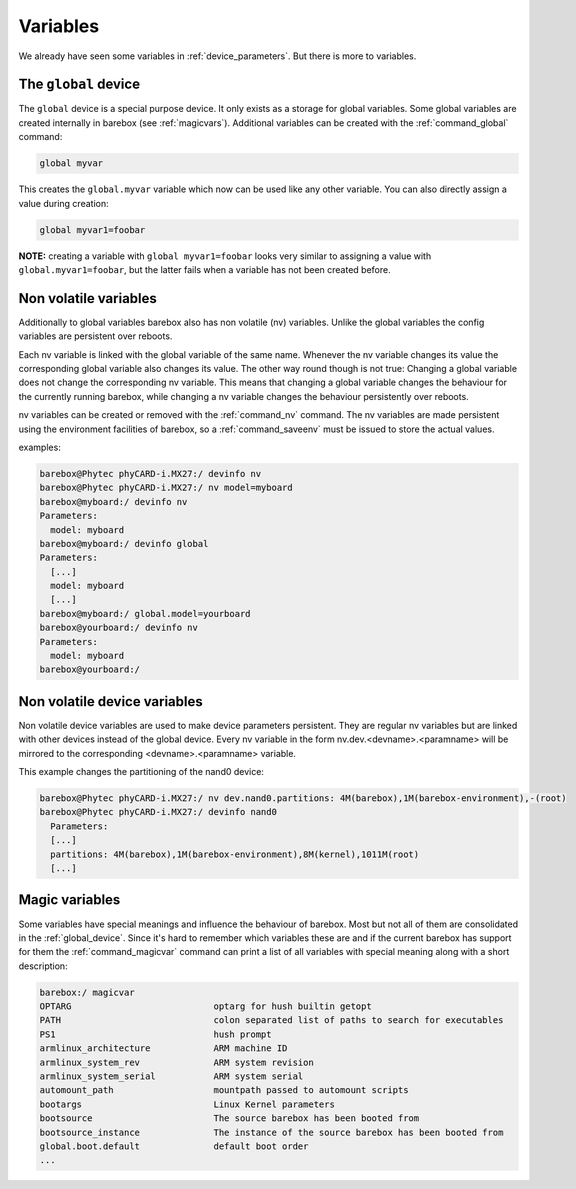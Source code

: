 Variables
=========

We already have seen some variables in :ref:`device_parameters`. But
there is more to variables.

.. _global_device:

The ``global`` device
---------------------

The ``global`` device is a special purpose device. It only exists as a
storage for global variables. Some global variables are created internally
in barebox (see :ref:`magicvars`). Additional variables can be created with
the :ref:`command_global` command:

.. code-block:: sh

  global myvar

This creates the ``global.myvar`` variable which now can be used like any
other variable. You can also directly assign a value during creation:

.. code-block:: sh

  global myvar1=foobar

**NOTE:** creating a variable with ``global myvar1=foobar`` looks very similar
to assigning a value with ``global.myvar1=foobar``, but the latter fails when
a variable has not been created before.

.. _config_device:

Non volatile variables
----------------------

Additionally to global variables barebox also has non volatile (nv) variables.
Unlike the global variables the config variables are persistent over reboots.

Each nv variable is linked with the global variable of the same name.
Whenever the nv variable changes its value the corresponding global
variable also changes its value. The other way round though is not true:
Changing a global variable does not change the corresponding nv variable.
This means that changing a global variable changes the behaviour for the
currently running barebox, while changing a nv variable changes the
behaviour persistently over reboots.

nv variables can be created or removed with the :ref:`command_nv`
command. The nv variables are made persistent using the environment
facilities of barebox, so a :ref:`command_saveenv` must be issued to store the
actual values.

examples:

.. code-block:: console

  barebox@Phytec phyCARD-i.MX27:/ devinfo nv
  barebox@Phytec phyCARD-i.MX27:/ nv model=myboard
  barebox@myboard:/ devinfo nv
  Parameters:
    model: myboard
  barebox@myboard:/ devinfo global
  Parameters:
    [...]
    model: myboard
    [...]
  barebox@myboard:/ global.model=yourboard
  barebox@yourboard:/ devinfo nv
  Parameters:
    model: myboard
  barebox@yourboard:/

Non volatile device variables
-----------------------------

Non volatile device variables are used to make device parameters persistent. They
are regular nv variables but are linked with other devices instead of the global
device. Every nv variable in the form nv.dev.<devname>.<paramname> will be mirrored
to the corresponding <devname>.<paramname> variable.

This example changes the partitioning of the nand0 device:

.. code-block:: sh

  barebox@Phytec phyCARD-i.MX27:/ nv dev.nand0.partitions: 4M(barebox),1M(barebox-environment),-(root)
  barebox@Phytec phyCARD-i.MX27:/ devinfo nand0
    Parameters:
    [...]
    partitions: 4M(barebox),1M(barebox-environment),8M(kernel),1011M(root)
    [...]

.. _magicvars:

Magic variables
---------------

Some variables have special meanings and influence the behaviour
of barebox. Most but not all of them are consolidated in the :ref:`global_device`.
Since it's hard to remember which variables these are and if the current
barebox has support for them the :ref:`command_magicvar` command can print a list
of all variables with special meaning along with a short description:

.. code-block:: console

  barebox:/ magicvar
  OPTARG                           optarg for hush builtin getopt
  PATH                             colon separated list of paths to search for executables
  PS1                              hush prompt
  armlinux_architecture            ARM machine ID
  armlinux_system_rev              ARM system revision
  armlinux_system_serial           ARM system serial
  automount_path                   mountpath passed to automount scripts
  bootargs                         Linux Kernel parameters
  bootsource                       The source barebox has been booted from
  bootsource_instance              The instance of the source barebox has been booted from
  global.boot.default              default boot order
  ...

